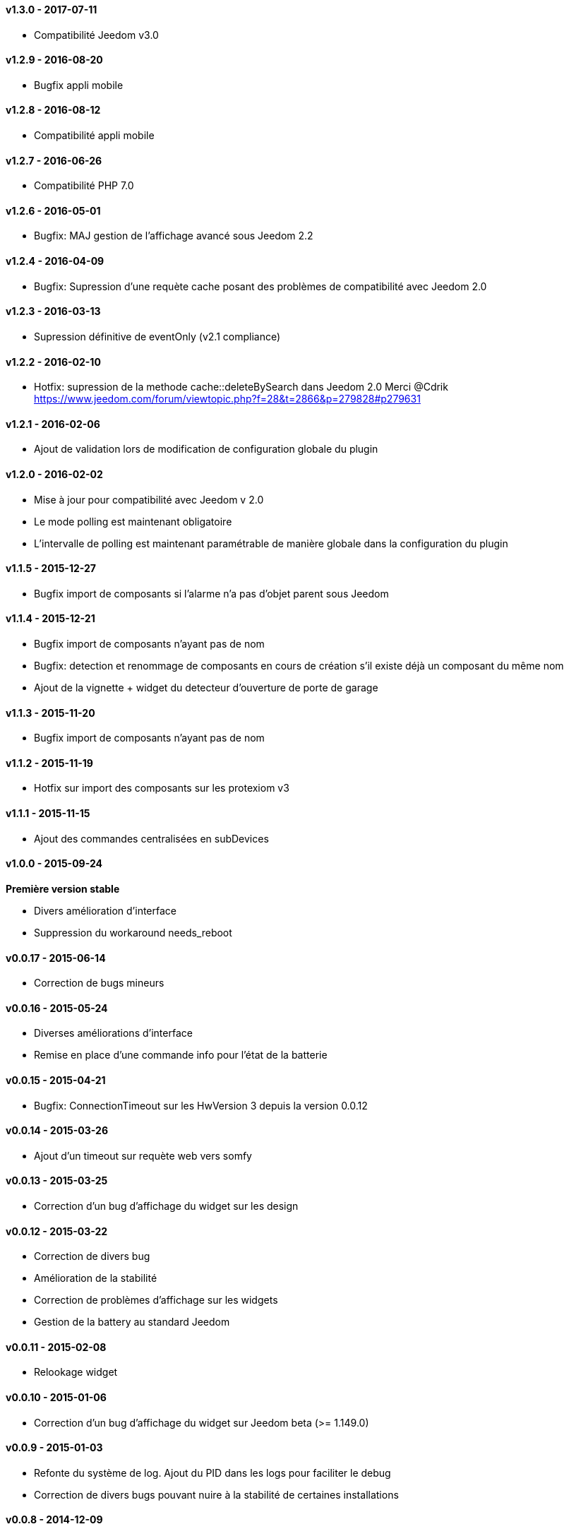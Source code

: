 :numbered!:
==== v1.3.0 - 2017-07-11

- Compatibilité Jeedom v3.0

==== v1.2.9 - 2016-08-20

- Bugfix appli mobile

==== v1.2.8 - 2016-08-12

- Compatibilité appli mobile

==== v1.2.7 - 2016-06-26

- Compatibilité PHP 7.0

==== v1.2.6 - 2016-05-01

- Bugfix: MAJ gestion de l'affichage avancé sous Jeedom 2.2

==== v1.2.4 - 2016-04-09

- Bugfix: Supression d'une requète cache posant des problèmes de compatibilité avec Jeedom 2.0

==== v1.2.3 - 2016-03-13

- Supression définitive de eventOnly (v2.1 compliance)

==== v1.2.2 - 2016-02-10

- Hotfix: supression de la methode cache::deleteBySearch dans Jeedom 2.0
  Merci @Cdrik https://www.jeedom.com/forum/viewtopic.php?f=28&t=2866&p=279828#p279631

==== v1.2.1 - 2016-02-06

- Ajout de validation lors de modification de configuration globale du plugin

==== v1.2.0 - 2016-02-02

- Mise à jour pour compatibilité avec Jeedom v 2.0
- Le mode polling est maintenant obligatoire
- L'intervalle de polling est maintenant paramétrable de manière globale dans la configuration du plugin

==== v1.1.5 - 2015-12-27

- Bugfix import de composants si l'alarme n'a pas d'objet parent sous Jeedom

==== v1.1.4 - 2015-12-21

- Bugfix import de composants n'ayant pas de nom
- Bugfix: detection et renommage de composants en cours de création s'il existe déjà un composant du même nom
- Ajout de la vignette + widget du detecteur d'ouverture de porte de garage

==== v1.1.3 - 2015-11-20

- Bugfix import de composants n'ayant pas de nom

==== v1.1.2 - 2015-11-19

- Hotfix sur import des composants sur les protexiom v3

==== v1.1.1 - 2015-11-15

- Ajout des commandes centralisées en subDevices

==== v1.0.0 - 2015-09-24

*Première version stable*

- Divers amélioration d'interface
- Suppression du workaround needs_reboot

==== v0.0.17 - 2015-06-14

- Correction de bugs mineurs

==== v0.0.16 - 2015-05-24

- Diverses améliorations d'interface
- Remise en place d'une commande info pour l'état de la batterie

==== v0.0.15 - 2015-04-21

- Bugfix: ConnectionTimeout sur les HwVersion 3 depuis la version 0.0.12

==== v0.0.14 - 2015-03-26

- Ajout d'un timeout sur requète web vers somfy

==== v0.0.13 - 2015-03-25

- Correction d'un bug d'affichage du widget sur les design

==== v0.0.12 - 2015-03-22

- Correction de divers bug
- Amélioration de la stabilité
- Correction de problèmes d'affichage sur les widgets
- Gestion de la battery au standard Jeedom

==== v0.0.11 - 2015-02-08

- Relookage widget

==== v0.0.10 - 2015-01-06

- Correction d'un bug d'affichage du widget sur Jeedom beta (>= 1.149.0)

==== v0.0.9 - 2015-01-03

- Refonte du système de log. Ajout du PID dans les logs pour faciliter le debug
- Correction de divers bugs pouvant nuire à la stabilité de certaines installations

==== v0.0.8 - 2014-12-09

- Ajout de traces pour debug

==== v0.0.7 - 2014-12-08

- Correction d'un bug faisant gonfler le cache jusqu'au remplissage complet de la carte mémoire (ticket 477)

==== v0.0.6 - 2014-12-07

- Correction de bugs divers

==== v0.0.5 - 2014-12-05

- Correction de bugs divers

==== v0.0.4 - 2014-12-02

- Correction de bugs divers

==== v0.0.3 - 2014-11-29

- Correction de bugs mineurs

==== v0.0.2 - 2014-11-24

- Correction d'un bug sur les HWversion 3 (URL EraseDefault érronée)

==== v0.0.1 - 2014-11-23

- Publication de la première beta
